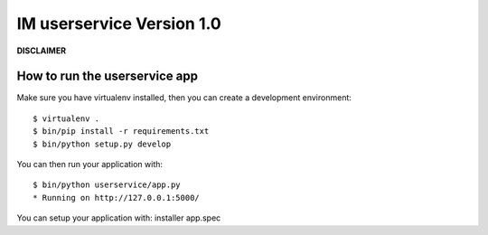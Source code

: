 IM userservice Version 1.0
==================

**DISCLAIMER**


How to run the userservice app
------------------------


Make sure you have virtualenv installed, then you can create a
development environment::

    $ virtualenv .
    $ bin/pip install -r requirements.txt
    $ bin/python setup.py develop

You can then run your application with::

    $ bin/python userservice/app.py
    * Running on http://127.0.0.1:5000/

You can setup your application with:
installer app.spec

